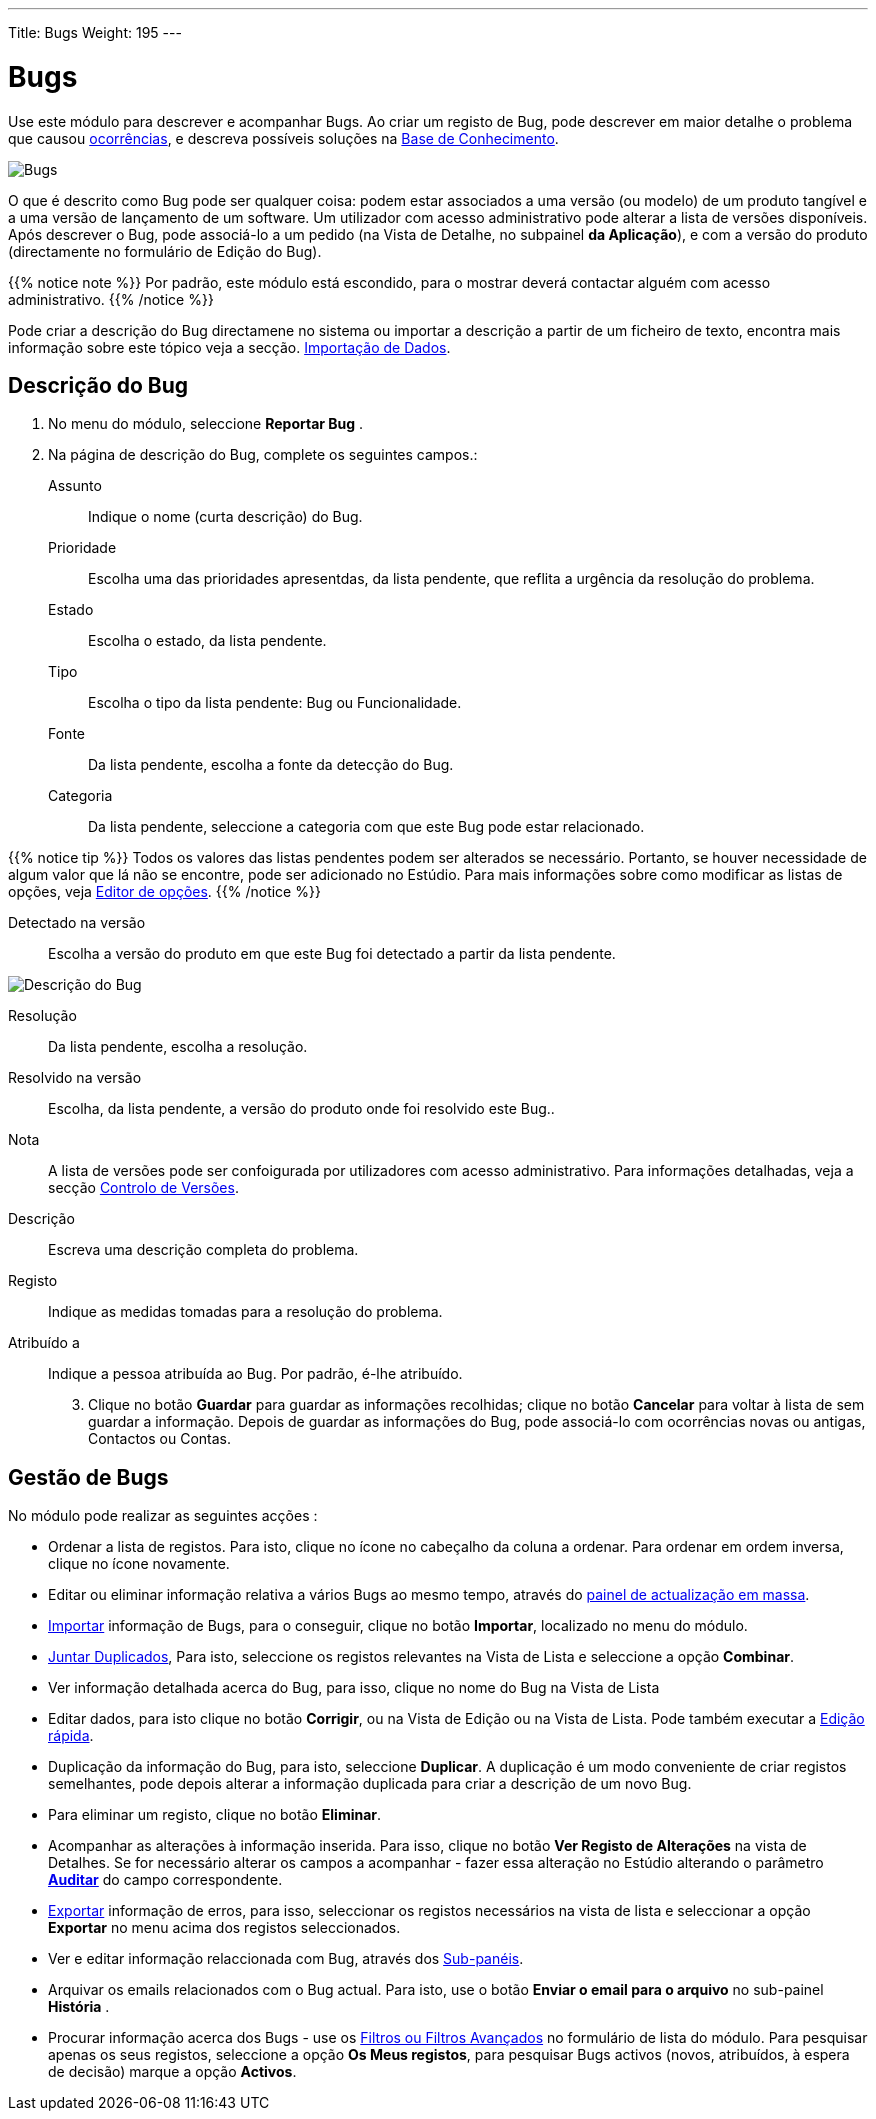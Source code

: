 ---
Title: Bugs
Weight: 195
---

:author: pribeiro42
:email: p.m42.ribeiro@gmail.com

:experimental: //// this is here to allow btn:[] syntax used below

:imagesdir: /images/en/user


= Bugs

Use este módulo para descrever e acompanhar Bugs. Ao criar um registo de Bug,
pode descrever em maior detalhe o problema que causou
link:../cases[ocorrências], e descreva possíveis soluções na 
link:../../advanced-modules/knowledgebase[Base de Conhecimento].

image:Bugs(Errors).png[Bugs]

O que é descrito como Bug pode ser qualquer coisa:
podem estar associados a uma versão (ou modelo) de um produto tangível e a uma
versão de lançamento de um software.
Um utilizador com acesso administrativo pode alterar a lista de versões
disponíveis.
Após descrever o Bug, pode associá-lo a um pedido (na Vista de Detalhe, no
subpainel *da Aplicação*), e com a versão do produto (directamente no formulário
de Edição do Bug).

{{% notice note %}}
Por padrão, este módulo está escondido, para o mostrar deverá contactar alguém
com acesso administrativo.
{{% /notice %}}

Pode criar a descrição do Bug directamene no sistema ou importar a descrição a
partir de um ficheiro de texto, encontra mais informação sobre este tópico veja
a secção.
link:../../introduction/user-interface/record-management/#_importing_records[Importação
de Dados].

== Descrição do Bug
 .  No menu do módulo, seleccione *Reportar Bug*	.
 .	Na página de descrição do Bug, complete os seguintes campos.:

Assunto:: Indique o nome (curta descrição) do Bug.
Prioridade:: Escolha uma das prioridades apresentdas, da lista pendente, que
reflita a urgência da resolução do problema.
Estado:: Escolha o estado, da lista pendente.
Tipo:: Escolha o tipo da lista pendente: Bug ou Funcionalidade.
Fonte:: Da lista pendente, escolha a fonte da detecção do Bug.
Categoria:: Da lista pendente, seleccione a categoria com que este Bug pode
estar relacionado.

{{% notice tip %}}
Todos os valores ​​das listas pendentes podem ser alterados se
necessário. Portanto, se houver necessidade de algum valor que lá não se
encontre, pode ser adicionado no Estúdio. Para mais informações sobre como
modificar as listas de opções, veja
link:../../../admin/administration-panel/developer-tools/[Editor de opções].
{{% /notice %}}

Detectado na versão :: Escolha a versão do produto em que este Bug foi detectado
a partir da lista pendente.

image:Bugs Description.png[Descrição do Bug]

Resolução:: Da lista pendente, escolha a resolução.
Resolvido na versão:: Escolha, da lista pendente, a versão do produto onde foi
resolvido este Bug..
Nota:: A lista de versões pode ser confoigurada por utilizadores com acesso
administrativo. Para informações detalhadas, veja a secção 
link:../../../developer/best-practices/[Controlo de Versões].
Descrição :: Escreva uma descrição completa do problema.
Registo :: Indique as medidas tomadas para a resolução do problema.

Atribuído a :: Indique a pessoa atribuída ao Bug. Por padrão, é-lhe atribuído.

[start=3]
 .	Clique no botão btn:[Guardar] para guardar as informações recolhidas;
 clique no botão btn:[Cancelar] para voltar à lista de sem guardar a informação.
Depois de guardar as informações do Bug, pode associá-lo com ocorrências novas
ou antigas, Contactos ou Contas.

== Gestão de Bugs

No módulo pode realizar as seguintes acções :

*	Ordenar a lista de registos. Para isto, clique no ícone no cabeçalho da coluna a ordenar. Para ordenar em ordem inversa, clique no ícone novamente.
*	Editar ou eliminar informação relativa a vários Bugs ao mesmo tempo, através do link:../../introduction/user-interface/record-management/#_mass_updating_records[painel
de actualização em massa].
*	link:../../introduction/user-interface/record-management/#_importing_records[Importar] informação de Bugs, para o conseguir, clique no botão btn:[Importar], localizado
no menu do módulo.
*	link:../../introduction/user-interface/record-management/#_merging_records[Juntar Duplicados], Para isto, seleccione os registos relevantes na Vista de Lista e
seleccione a opção *Combinar*.
*	Ver informação detalhada acerca do Bug, para isso, clique no nome do Bug na Vista de Lista
*	Editar dados, para isto clique no botão btn:[Corrigir], ou na Vista de Edição ou na Vista de Lista. Pode também executar a
link:../../introduction/user-interface/in-line-editing/[Edição rápida].
*	Duplicação da informação do Bug, para isto, seleccione btn:[Duplicar]. A duplicação é um modo conveniente de criar registos semelhantes, pode depois alterar a informação duplicada para criar a descrição de um novo Bug.
*	Para eliminar um registo, clique no botão btn:[Eliminar].
*	Acompanhar as alterações à informação inserida. Para isso, clique no botão btn:[Ver Registo de Alterações] na vista de Detalhes. Se for necessário alterar os campos a acompanhar - fazer essa alteração no Estúdio alterando o parâmetro link:../../../admin/administration-panel/developer-tools/[*Аuditar*] do campo correspondente.
*	link:../../introduction/user-interface/record-management/#_exporting_records[Exportar] informação de erros, para isso, seleccionar os registos necessários na vista de lista e seleccionar a opção *Exportar* no menu acima dos registos seleccionados.
*	Ver e editar informação relaccionada com Bug, através dos link:../../introduction/user-interface/views/[Sub-panéis].
*	Arquivar os emails relacionados com o Bug actual. Para isto, use o botão btn:[Enviar o email para o arquivo] no sub-painel *História* .
*	Procurar informação acerca dos Bugs - use os link:../../introduction/user-interface/search[Filtros ou Filtros Avançados] no formulário de lista do módulo. Para pesquisar apenas os seus registos, seleccione a opção *Os Meus registos*, para pesquisar Bugs activos (novos, atribuídos, à espera de decisão) marque a opção *Activos*.

